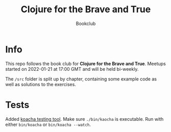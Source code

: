 #+title: Clojure for the Brave and True
#+subtitle: Bookclub

* Info
  This repo follows the book club for *Clojure for the Brave and True*.
  Meetups started on 2022-01-21 at 17:00 GMT and will be held bi-weekly.

  The =/src= folder is split up by chapter, containing some example code as well
  as solutions to the exercises.

* Tests
  Added [[https://cljdoc.org/d/lambdaisland/kaocha/1.63.998/doc/1-introduction][koacha testing tool]].
  Make sure =./bin/kaocha= is executable. Run with either =bin/koacha= or =bin/koacha --watch=.
